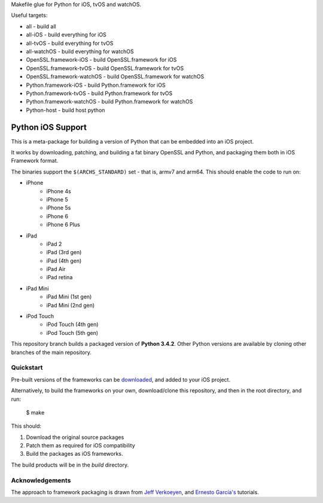Makefile glue for Python for iOS, tvOS and watchOS.

Useful targets:

* all                           - build all
* all-iOS			- build everything for iOS
* all-tvOS			- build everything for tvOS
* all-watchOS			- build everything for watchOS
* OpenSSL.framework-iOS	        - build OpenSSL.framework for iOS
* OpenSSL.framework-tvOS	- build OpenSSL.framework for tvOS
* OpenSSL.framework-watchOS	- build OpenSSL.framework for watchOS
* Python.framework-iOS	        - build Python.framework for iOS
* Python.framework-tvOS	        - build Python.framework for tvOS
* Python.framework-watchOS	- build Python.framework for watchOS
* Python-host			- build host python

Python iOS Support
==================

This is a meta-package for building a version of Python that can be embedded
into an iOS project.

It works by downloading, patching, and building a fat binary OpenSSL and
Python, and packaging them both in iOS Framework format.

The binaries support the ``$(ARCHS_STANDARD)`` set - that is, armv7 and
arm64. This should enable the code to run on:

* iPhone
    - iPhone 4s
    - iPhone 5
    - iPhone 5s
    - iPhone 6
    - iPhone 6 Plus
* iPad
    - iPad 2
    - iPad (3rd gen)
    - iPad (4th gen)
    - iPad Air
    - iPad retina
* iPad Mini
    - iPad Mini (1st gen)
    - iPad Mini (2nd gen)
* iPod Touch
    - iPod Touch (4th gen)
    - iPod Touch (5th gen)

This repository branch builds a packaged version of **Python 3.4.2**.
Other Python versions are available by cloning other branches of the main
repository.

Quickstart
----------

Pre-built versions of the frameworks can be downloaded_, and added to
your iOS project.

Alternatively, to build the frameworks on your own, download/clone this
repository, and then in the root directory, and run:

    $ make

This should:

1. Download the original source packages
2. Patch them as required for iOS compatibility
3. Build the packages as iOS frameworks.

The build products will be in the `build` directory.

.. _downloaded: https://github.com/pybee/Python-iOS-support/releases/download/3.4.2-b2/Python-3.4.2-iOS-support.b2.tar.gz

Acknowledgements
----------------

The approach to framework packaging is drawn from `Jeff Verkoeyen`_, and
`Ernesto García's`_ tutorials.

.. _Jeff Verkoeyen: https://github.com/jverkoey/iOS-Framework
.. _Ernesto García's: http://www.raywenderlich.com/41377/creating-a-static-library-in-ios-tutorial
